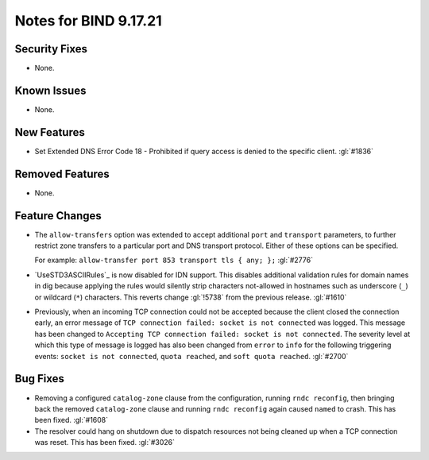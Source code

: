 .. 
   Copyright (C) Internet Systems Consortium, Inc. ("ISC")
   
   This Source Code Form is subject to the terms of the Mozilla Public
   License, v. 2.0. If a copy of the MPL was not distributed with this
   file, you can obtain one at https://mozilla.org/MPL/2.0/.
   
   See the COPYRIGHT file distributed with this work for additional
   information regarding copyright ownership.

Notes for BIND 9.17.21
----------------------

Security Fixes
~~~~~~~~~~~~~~

- None.

Known Issues
~~~~~~~~~~~~

- None.

New Features
~~~~~~~~~~~~

- Set Extended DNS Error Code 18 - Prohibited if query access is denied to the
  specific client. :gl:`#1836`

Removed Features
~~~~~~~~~~~~~~~~

- None.

Feature Changes
~~~~~~~~~~~~~~~

- The ``allow-transfers`` option was extended to accept additional
  ``port`` and ``transport`` parameters, to further restrict zone
  transfers to a particular port and DNS transport protocol. Either of
  these options can be specified.

  For example: ``allow-transfer port 853 transport tls { any; };``
  :gl:`#2776`

- `UseSTD3ASCIIRules`_ is now disabled for IDN support. This disables additional
  validation rules for domain names in dig because applying the rules would
  silently strip characters not-allowed in hostnames such as underscore (``_``)
  or wildcard (``*``) characters.  This reverts change :gl:`!5738` from the
  previous release.  :gl:`#1610`

- Previously, when an incoming TCP connection could not be accepted because the client
  closed the connection early, an error message of ``TCP connection
  failed: socket is not connected`` was logged. This message has been changed
  to ``Accepting TCP connection failed: socket is not connected``. The
  severity level at which this type of message is logged has also
  been changed from ``error`` to ``info`` for the following triggering
  events: ``socket is not connected``, ``quota reached``, and ``soft
  quota reached``. :gl:`#2700`

Bug Fixes
~~~~~~~~~

- Removing a configured ``catalog-zone`` clause from the configuration, running
  ``rndc reconfig``, then bringing back the removed ``catalog-zone`` clause and
  running ``rndc reconfig`` again caused ``named`` to crash. This has been fixed.
  :gl:`#1608`

- The resolver could hang on shutdown due to dispatch resources not being
  cleaned up when a TCP connection was reset. This has been fixed. :gl:`#3026`

